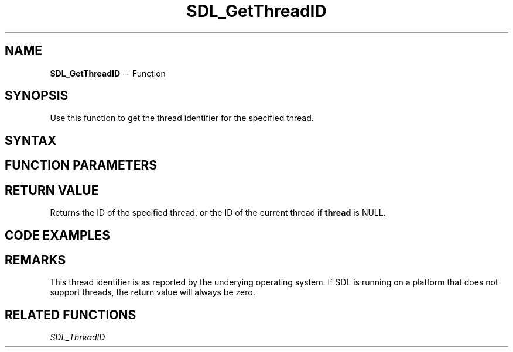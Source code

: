 .TH SDL_GetThreadID 3 "2018.10.07" "https://github.com/haxpor/sdl2-manpage" "SDL2"
.SH NAME
\fBSDL_GetThreadID\fR -- Function

.SH SYNOPSIS
Use this function to get the thread identifier for the specified thread.

.SH SYNTAX
.TS
tab(:) allbox;
a.
T{
.nf
SDL_threadID SDL_GetThreadID(SDL_Thread*    thread)
.fi
T}
.TE

.SH FUNCTION PARAMETERS
.TS
tab(:) allbox;
ab l.
thread:T{
the thread to query
T}
.TE

.SH RETURN VALUE
Returns the ID of the specified thread, or the ID of the current thread if \fBthread\fR is NULL.

.SH CODE EXAMPLES
.TS
tab(:) allbox;
a.
T{
.nf
#include <stdio.h>
#include "SDL.h"

// Very simple thread - counts 0 to 9 delaying 50ms between increments
int TestThread(void* ptr)
{
  int cnt;
  for (cnt = 0; cnt < 10; ++cnt)
  {
    printf("\\nThread counter: %d", cnt);
    SDL_Delay(50);
  }

  return cnt;
}

int main(int argc, char* argv[])
{
  SDL_Thread    *thread;
  SDL_threadID  threadID;
  int           threadReturnValue;

  printf("\nSimple SDL_CreateThread test:");

  /* Simply create a thread */
  thread = SDL_CreateThread(TestThread, "TestThread", (void*)NULL);

  if (thread == NULL)
  {
    printf("\\nSDL_CreateThread failed: %s\\n", SDL_GetError());
    exit(-1);
  }

  /* Retrieve the ID for the newly launched thread */
  threadID = SDL_GetThreadID(thread);

  /* Wait for the thread to complete and get the return code */
  SDL_WaitThread(thread, &threadReturnValue);
  printf("\\nThread returned value: %d", threadReturnValue);

  return 0;
}
.fi
T}
.TE

.SH REMARKS
This thread identifier is as reported by the underying operating system. If SDL is running on a platform that does not support threads, the return value will always be zero.

.SH RELATED FUNCTIONS
\fISDL_ThreadID
